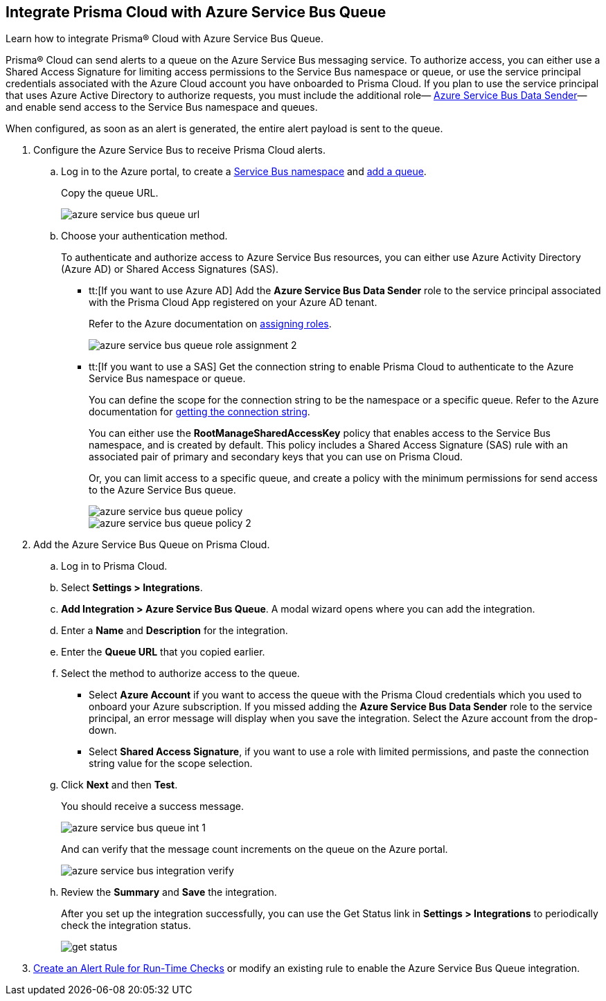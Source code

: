 :topic_type: task
[.task]
[#idb37367ae-f85a-4117-909d-8c9f6e70255a]
== Integrate Prisma Cloud with Azure Service Bus Queue

Learn how to integrate Prisma® Cloud with Azure Service Bus Queue.

Prisma® Cloud can send alerts to a queue on the Azure Service Bus messaging service. To authorize access, you can either use a Shared Access Signature for limiting access permissions to the Service Bus namespace or queue, or use the service principal credentials associated with the Azure Cloud account you have onboarded to Prisma Cloud. If you plan to use the service principal that uses Azure Active Directory to authorize requests, you must include the additional role— https://docs.microsoft.com/en-us/azure/role-based-access-control/built-in-roles#azure-service-bus-data-sender[Azure Service Bus Data Sender]— and enable send access to the Service Bus namespace and queues.

When configured, as soon as an alert is generated, the entire alert payload is sent to the queue.

[.procedure]
. Configure the Azure Service Bus to receive Prisma Cloud alerts.

.. Log in to the Azure portal, to create a https://docs.microsoft.com/en-us/azure/service-bus-messaging/service-bus-quickstart-portal#create-a-namespace-in-the-azure-portal[Service Bus namespace] and https://docs.microsoft.com/en-us/azure/service-bus-messaging/service-bus-quickstart-portal#create-a-queue-in-the-azure-portal[add a queue].
+
Copy the queue URL.
+
image::administration/azure-service-bus-queue-url.png[]

.. Choose your authentication method.
+
To authenticate and authorize access to Azure Service Bus resources, you can either use Azure Activity Directory (Azure AD) or Shared Access Signatures (SAS).
+
* tt:[If you want to use Azure AD] Add the *Azure Service Bus Data Sender* role to the service principal associated with the Prisma Cloud App registered on your Azure AD tenant.
+
Refer to the Azure documentation on https://docs.microsoft.com/en-us/azure/service-bus-messaging/authenticate-application#assign-rbac-roles-using-the-azure-portal[assigning roles].
+
image::administration/azure-service-bus-queue-role-assignment-2.png[]

* tt:[If you want to use a SAS] Get the connection string to enable Prisma Cloud to authenticate to the Azure Service Bus namespace or queue.
+
You can define the scope for the connection string to be the namespace or a specific queue. Refer to the Azure documentation for https://docs.microsoft.com/en-us/azure/service-bus-messaging/service-bus-quickstart-portal#get-the-connection-string[getting the connection string].
+
You can either use the *RootManageSharedAccessKey* policy that enables access to the Service Bus namespace, and is created by default. This policy includes a Shared Access Signature (SAS) rule with an associated pair of primary and secondary keys that you can use on Prisma Cloud.
+
Or, you can limit access to a specific queue, and create a policy with the minimum permissions for send access to the Azure Service Bus queue.
+
image::administration/azure-service-bus-queue-policy.png[]
+
image::administration/azure-service-bus-queue-policy-2.png[]

. Add the Azure Service Bus Queue on Prisma Cloud.

.. Log in to Prisma Cloud.

.. Select *Settings > Integrations*.

.. *Add Integration > Azure Service Bus Queue*. A modal wizard opens where you can add the integration.

.. Enter a *Name* and *Description* for the integration.

.. Enter the *Queue URL* that you copied earlier.

.. Select the method to authorize access to the queue.
+
* Select *Azure Account* if you want to access the queue with the Prisma Cloud credentials which you used to onboard your Azure subscription. If you missed adding the *Azure Service Bus Data Sender* role to the service principal, an error message will display when you save the integration. Select the Azure account from the drop-down.

* Select *Shared Access Signature*, if you want to use a role with limited permissions, and paste the connection string value for the scope selection.

.. Click *Next* and then *Test*.
+
You should receive a success message.
+
image::administration/azure-service-bus-queue-int-1.png[]
+
And can verify that the message count increments on the queue on the Azure portal.
+
image::administration/azure-service-bus-integration-verify.png[]

.. Review the *Summary* and *Save* the integration.
+
After you set up the integration successfully, you can use the Get Status link in *Settings > Integrations* to periodically check the integration status.
+
image::administration/get-status.png[]

. xref:../../alerts/create-an-alert-rule-cloud-infrastructure.adoc[Create an Alert Rule for Run-Time Checks] or modify an existing rule to enable the Azure Service Bus Queue integration.

